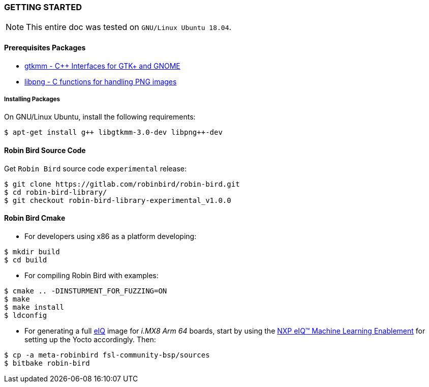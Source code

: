 [[installation]]

=== GETTING STARTED

[NOTE]
====
This entire doc was tested on `GNU/Linux Ubuntu 18.04`.
====

==== Prerequisites Packages

* https://www.gtkmm.org/en/[gtkmm - C++ Interfaces for GTK+ and GNOME]
* http://www.libpng.org/pub/png/libpng.html[libpng - C functions for handling PNG images]

===== Installing Packages

On GNU/Linux Ubuntu, install the following requirements:

[source,bash]
----
$ apt-get install g++ libgtkmm-3.0-dev libpng++-dev
----

==== Robin Bird Source Code

Get `Robin Bird` source code `experimental` release:

[source,bash]
----
$ git clone https://gitlab.com/robinbird/robin-bird.git
$ cd robin-bird-library/
$ git checkout robin-bird-library-experimental_v1.0.0
----

==== Robin Bird Cmake

* For developers using x86 as a platform developing:

[source,bash]
----
$ mkdir build
$ cd build
----

* For compiling Robin Bird with examples:

[source,bash]
----
$ cmake .. -DINSTURMENT_FOR_FUZZING=ON
$ make
$ make install
$ ldconfig
----

* For generating a full
https://www.nxp.com/support/developer-resources/software-center/eiq-ml-development-environment:EIQ[eIQ]
image for _i.MX8 Arm 64_ boards, start by using the
https://www.nxp.com/docs/en/nxp/user-guides/UM11226.pdf[NXP eIQ(TM) Machine Learning Enablement]
for setting up the Yocto accordingly. Then:

[source,bash]
----
$ cp -a meta-robinbird fsl-community-bsp/sources
$ bitbake robin-bird
----
<<<
